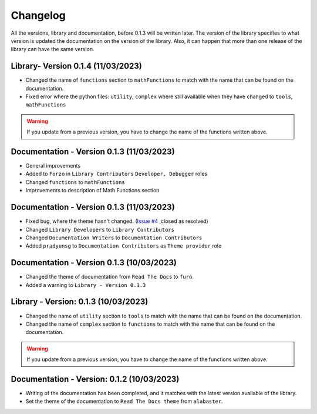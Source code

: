 Changelog
=========

All the versions, library and documentation, before 0.1.3 will be written later.
The version of the library specifies to what version is updated the documentation on the version of the library.
Also, it can happen that more than one release of the library can have the same version.

Library- Version 0.1.4 (11/03/2023)
-----------------------------------
* Changed the name of ``functions`` section to ``mathFunctions`` to match with the name that can be found on the documentation.
* Fixed error where the python files: ``utility``, ``complex`` where still available when they have changed to ``tools``, ``mathFunctions``
.. warning::
    If you update from a previous version, you have to change the name of the functions written above.

Documentation - Version 0.1.3 (11/03/2023)
------------------------------------------
* General improvements
* Added to ``Forzo`` in ``Library Contributors`` ``Developer, Debugger`` roles
* Changed ``functions`` to ``mathFunctions``
* Improvements to description of Math Functions section

Documentation - Version 0.1.3 (11/03/2023)
------------------------------------------
* Fixed bug, where the theme hasn't changed. (`Issue #4 <https://github.com/Forzooo/cryptographyComplements/issues/4>`_ ,closed as resolved)
* Changed ``Library Developers`` to ``Library Contributors`` 
* Changed ``Documentation Writers`` to ``Documentation Contributors``
* Added ``pradyunsg`` to ``Documentation Contributors`` as ``Theme provider`` role


Documentation - Version 0.1.3 (10/03/2023)
------------------------------------------
* Changed the theme of documentation from ``Read The Docs`` to ``furo``.
* Added a warning to ``Library - Version 0.1.3``

Library - Version: 0.1.3 (10/03/2023)
-------------------------------------
* Changed the name of ``utility`` section to ``tools`` to match with the name that can be found on the documentation.
* Changed the name of ``complex`` section to ``functions`` to match with the name that can be found on the documentation.

.. warning::
    If you update from a previous version, you have to change the name of the functions written above.


Documentation - Version: 0.1.2 (10/03/2023)
-------------------------------------------
* Writing of the documentation has been completed, and it matches with the latest version available of the library.
* Set the theme of the documentation to ``Read The Docs theme`` from ``alabaster``.